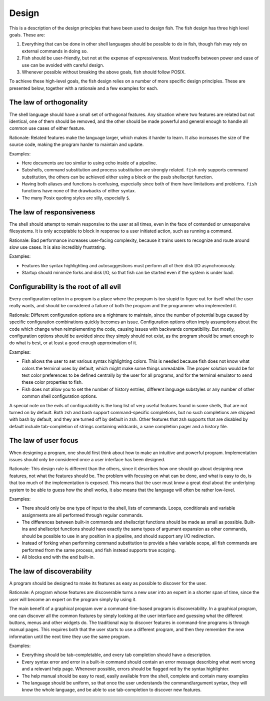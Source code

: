 .. SPDX-FileCopyrightText: © 2006 Axel Liljencrantz
..
.. SPDX-License-Identifier: GPL-2.0-only

.. _design:

Design
======

This is a description of the design principles that have been used to design fish. The fish design has three high level goals. These are:

1. Everything that can be done in other shell languages should be possible to do in fish, though fish may rely on external commands in doing so.

2. Fish should be user-friendly, but not at the expense of expressiveness. Most tradeoffs between power and ease of use can be avoided with careful design.

3. Whenever possible without breaking the above goals, fish should follow POSIX.

To achieve these high-level goals, the fish design relies on a number of more specific design principles. These are presented below, together with a rationale and a few examples for each.


The law of orthogonality
------------------------

The shell language should have a small set of orthogonal features. Any situation where two features are related but not identical, one of them should be removed, and the other should be made powerful and general enough to handle all common use cases of either feature.

Rationale:
Related features make the language larger, which makes it harder to learn. It also increases the size of the source code, making the program harder to maintain and update.

Examples:

- Here documents are too similar to using echo inside of a pipeline.

- Subshells, command substitution and process substitution are strongly related. ``fish`` only supports command substitution, the others can be achieved either using a block or the psub shellscript function.

- Having both aliases and functions is confusing, especially since both of them have limitations and problems. ``fish`` functions have none of the drawbacks of either syntax.

- The many Posix quoting styles are silly, especially ``$``.


The law of responsiveness
-------------------------

The shell should attempt to remain responsive to the user at all times, even in the face of contended or unresponsive filesystems. It is only acceptable to block in response to a user initiated action, such as running a command.

Rationale:
Bad performance increases user-facing complexity, because it trains users to recognize and route around slow use cases. It is also incredibly frustrating.

Examples:

- Features like syntax highlighting and autosuggestions must perform all of their disk I/O asynchronously.

- Startup should minimize forks and disk I/O, so that fish can be started even if the system is under load.

Configurability is the root of all evil
---------------------------------------

Every configuration option in a program is a place where the program is too stupid to figure out for itself what the user really wants, and should be considered a failure of both the program and the programmer who implemented it.

Rationale:
Different configuration options are a nightmare to maintain, since the number of potential bugs caused by specific configuration combinations quickly becomes an issue. Configuration options often imply assumptions about the code which change when reimplementing the code, causing issues with backwards compatibility. But mostly, configuration options should be avoided since they simply should not exist, as the program should be smart enough to do what is best, or at least a good enough approximation of it.

Examples:

- Fish allows the user to set various syntax highlighting colors. This is needed because fish does not know what colors the terminal uses by default, which might make some things unreadable. The proper solution would be for text color preferences to be defined centrally by the user for all programs, and for the terminal emulator to send these color properties to fish.

- Fish does not allow you to set the number of history entries, different language substyles or any number of other common shell configuration options.

A special note on the evils of configurability is the long list of very useful features found in some shells, that are not turned on by default. Both zsh and bash support command-specific completions, but no such completions are shipped with bash by default, and they are turned off by default in zsh. Other features that zsh supports that are disabled by default include tab-completion of strings containing wildcards, a sane completion pager and a history file.

The law of user focus
---------------------

When designing a program, one should first think about how to make an intuitive and powerful program. Implementation issues should only be considered once a user interface has been designed.

Rationale:
This design rule is different than the others, since it describes how one should go about designing new features, not what the features should be. The problem with focusing on what can be done, and what is easy to do, is that too much of the implementation is exposed. This means that the user must know a great deal about the underlying system to be able to guess how the shell works, it also means that the language will often be rather low-level.

Examples:

- There should only be one type of input to the shell, lists of commands. Loops, conditionals and variable assignments are all performed through regular commands.

- The differences between built-in commands and shellscript functions should be made as small as possible. Built-ins and shellscript functions should have exactly the same types of argument expansion as other commands, should be possible to use in any position in a pipeline, and should support any I/O redirection.

- Instead of forking when performing command substitution to provide a fake variable scope, all fish commands are performed from the same process, and fish instead supports true scoping.

- All blocks end with the ``end`` built-in.

The law of discoverability
--------------------------

A program should be designed to make its features as easy as possible to discover for the user.

Rationale:
A program whose features are discoverable turns a new user into an expert in a shorter span of time, since the user will become an expert on the program simply by using it.

The main benefit of a graphical program over a command-line-based program is discoverability. In a graphical program, one can discover all the common features by simply looking at the user interface and guessing what the different buttons, menus and other widgets do. The traditional way to discover features in command-line programs is through manual pages. This requires both that the user starts to use a different program, and then they remember the new information until the next time they use the same program.

Examples:

- Everything should be tab-completable, and every tab completion should have a description.

- Every syntax error and error in a built-in command should contain an error message describing what went wrong and a relevant help page. Whenever possible, errors should be flagged red by the syntax highlighter.

- The help manual should be easy to read, easily available from the shell, complete and contain many examples

- The language should be uniform, so that once the user understands the command/argument syntax, they will know the whole language, and be able to use tab-completion to discover new features.

